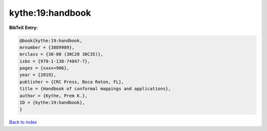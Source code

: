 kythe:19:handbook
=================

.. :cite:t:`kythe:19:handbook`

.. bibliography:: ../../All.bib

**BibTeX Entry:**

.. code-block:: bibtex

   @book{kythe:19:handbook,
   mrnumber = {3889989},
   mrclass = {30-00 (30C20 30C35)},
   isbn = {978-1-138-74847-7},
   pages = {xxxv+906},
   year = {2019},
   publisher = {CRC Press, Boca Raton, FL},
   title = {Handbook of conformal mappings and applications},
   author = {Kythe, Prem K.},
   ID = {kythe:19:handbook},
   }

`Back to index <../index>`_
